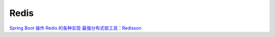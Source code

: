 ======================
Redis
======================



`Spring Boot 操作 Redis 的各种实现 <https://mp.weixin.qq.com/s/_d57eilgovTneAF-v3BxtA>`_
`最强分布式锁工具：Redisson <https://mp.weixin.qq.com/s?__biz=MzU0OTE4MzYzMw==&mid=2247545794&idx=2&sn=88a3b1c73372006b49a43a6c133a10c3&chksm=fbb1ba3cccc6332ae1f5e609ab5e37c32fe972b7ba3a18b1a92735c5f3e7c9300e2318ca2280&scene=27>`_